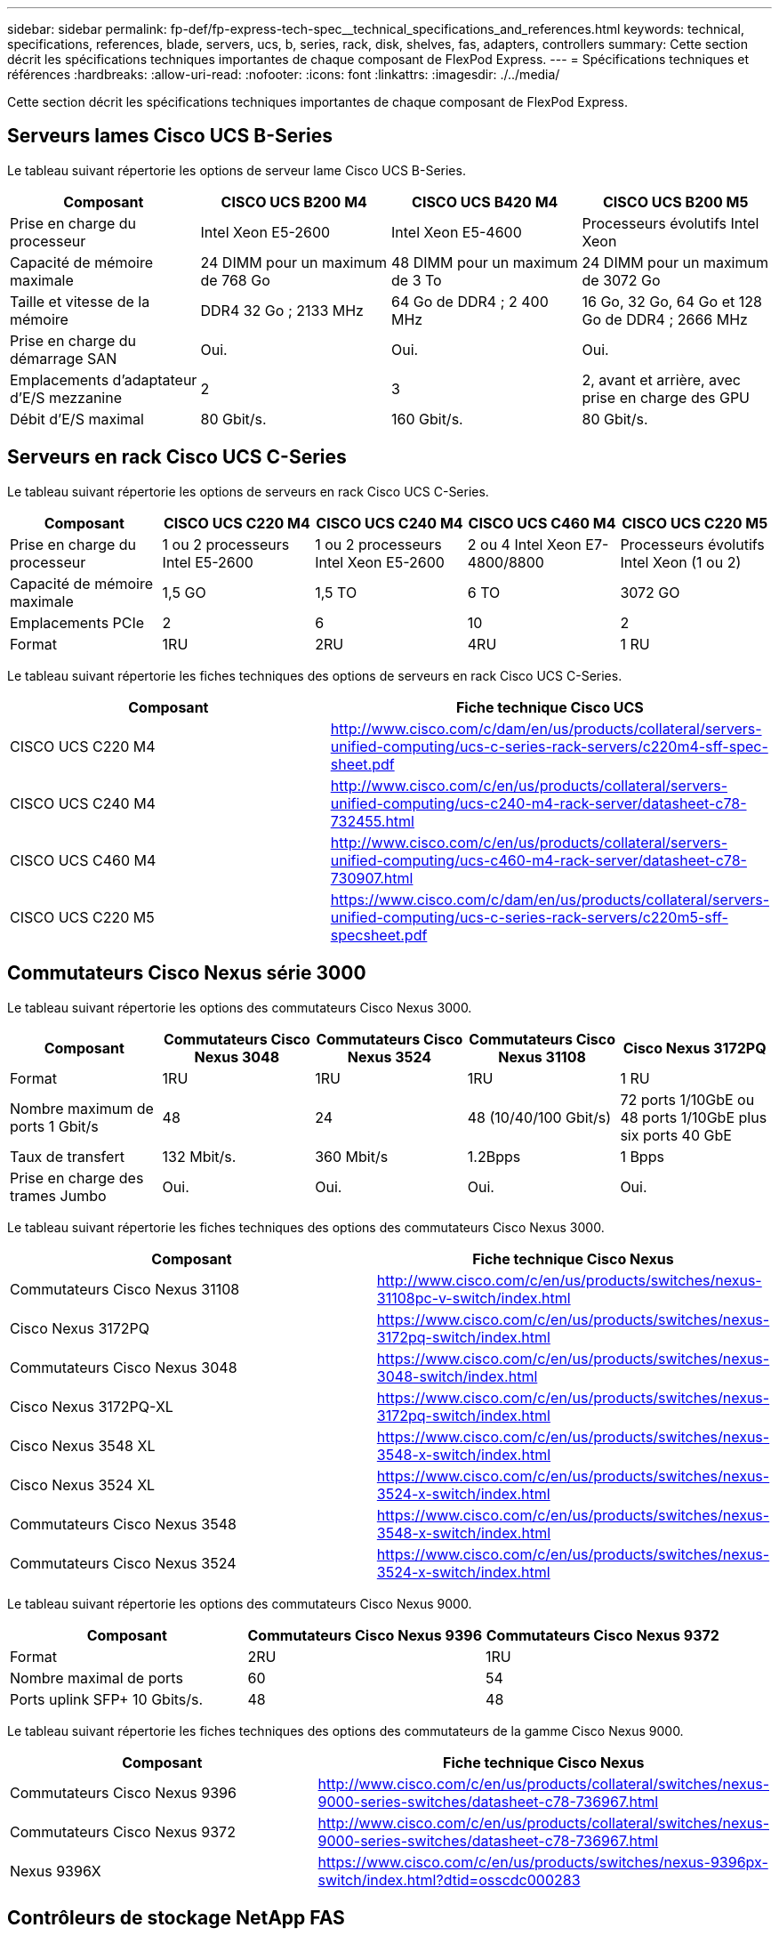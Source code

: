 ---
sidebar: sidebar 
permalink: fp-def/fp-express-tech-spec__technical_specifications_and_references.html 
keywords: technical, specifications, references, blade, servers, ucs, b, series, rack, disk, shelves, fas, adapters, controllers 
summary: Cette section décrit les spécifications techniques importantes de chaque composant de FlexPod Express. 
---
= Spécifications techniques et références
:hardbreaks:
:allow-uri-read: 
:nofooter: 
:icons: font
:linkattrs: 
:imagesdir: ./../media/


[role="lead"]
Cette section décrit les spécifications techniques importantes de chaque composant de FlexPod Express.



== Serveurs lames Cisco UCS B-Series

Le tableau suivant répertorie les options de serveur lame Cisco UCS B-Series.

|===
| Composant | CISCO UCS B200 M4 | CISCO UCS B420 M4 | CISCO UCS B200 M5 


| Prise en charge du processeur | Intel Xeon E5-2600 | Intel Xeon E5-4600 | Processeurs évolutifs Intel Xeon 


| Capacité de mémoire maximale | 24 DIMM pour un maximum de 768 Go | 48 DIMM pour un maximum de 3 To | 24 DIMM pour un maximum de 3072 Go 


| Taille et vitesse de la mémoire | DDR4 32 Go ; 2133 MHz | 64 Go de DDR4 ; 2 400 MHz | 16 Go, 32 Go, 64 Go et 128 Go de DDR4 ; 2666 MHz 


| Prise en charge du démarrage SAN | Oui. | Oui. | Oui. 


| Emplacements d'adaptateur d'E/S mezzanine | 2 | 3 | 2, avant et arrière, avec prise en charge des GPU 


| Débit d'E/S maximal | 80 Gbit/s. | 160 Gbit/s. | 80 Gbit/s. 
|===


== Serveurs en rack Cisco UCS C-Series

Le tableau suivant répertorie les options de serveurs en rack Cisco UCS C-Series.

|===
| Composant | CISCO UCS C220 M4 | CISCO UCS C240 M4 | CISCO UCS C460 M4 | CISCO UCS C220 M5 


| Prise en charge du processeur | 1 ou 2 processeurs Intel E5-2600 | 1 ou 2 processeurs Intel Xeon E5-2600 | 2 ou 4 Intel Xeon E7-4800/8800 | Processeurs évolutifs Intel Xeon (1 ou 2) 


| Capacité de mémoire maximale | 1,5 GO | 1,5 TO | 6 TO | 3072 GO 


| Emplacements PCIe | 2 | 6 | 10 | 2 


| Format | 1RU | 2RU | 4RU | 1 RU 
|===
Le tableau suivant répertorie les fiches techniques des options de serveurs en rack Cisco UCS C-Series.

|===
| Composant | Fiche technique Cisco UCS 


| CISCO UCS C220 M4 | http://www.cisco.com/c/dam/en/us/products/collateral/servers-unified-computing/ucs-c-series-rack-servers/c220m4-sff-spec-sheet.pdf[] 


| CISCO UCS C240 M4 | http://www.cisco.com/c/en/us/products/collateral/servers-unified-computing/ucs-c240-m4-rack-server/datasheet-c78-732455.html[] 


| CISCO UCS C460 M4 | http://www.cisco.com/c/en/us/products/collateral/servers-unified-computing/ucs-c460-m4-rack-server/datasheet-c78-730907.html[] 


| CISCO UCS C220 M5 | https://www.cisco.com/c/dam/en/us/products/collateral/servers-unified-computing/ucs-c-series-rack-servers/c220m5-sff-specsheet.pdf[] 
|===


== Commutateurs Cisco Nexus série 3000

Le tableau suivant répertorie les options des commutateurs Cisco Nexus 3000.

|===
| Composant | Commutateurs Cisco Nexus 3048 | Commutateurs Cisco Nexus 3524 | Commutateurs Cisco Nexus 31108 | Cisco Nexus 3172PQ 


| Format | 1RU | 1RU | 1RU | 1 RU 


| Nombre maximum de ports 1 Gbit/s | 48 | 24 | 48 (10/40/100 Gbit/s) | 72 ports 1/10GbE ou 48 ports 1/10GbE plus six ports 40 GbE 


| Taux de transfert | 132 Mbit/s. | 360 Mbit/s | 1.2Bpps | 1 Bpps 


| Prise en charge des trames Jumbo | Oui. | Oui. | Oui. | Oui. 
|===
Le tableau suivant répertorie les fiches techniques des options des commutateurs Cisco Nexus 3000.

|===
| Composant | Fiche technique Cisco Nexus 


| Commutateurs Cisco Nexus 31108 | http://www.cisco.com/c/en/us/products/switches/nexus-31108pc-v-switch/index.html[] 


| Cisco Nexus 3172PQ | https://www.cisco.com/c/en/us/products/switches/nexus-3172pq-switch/index.html[] 


| Commutateurs Cisco Nexus 3048 | https://www.cisco.com/c/en/us/products/switches/nexus-3048-switch/index.html[] 


| Cisco Nexus 3172PQ-XL | https://www.cisco.com/c/en/us/products/switches/nexus-3172pq-switch/index.html[] 


| Cisco Nexus 3548 XL | https://www.cisco.com/c/en/us/products/switches/nexus-3548-x-switch/index.html[] 


| Cisco Nexus 3524 XL | https://www.cisco.com/c/en/us/products/switches/nexus-3524-x-switch/index.html[] 


| Commutateurs Cisco Nexus 3548 | https://www.cisco.com/c/en/us/products/switches/nexus-3548-x-switch/index.html[] 


| Commutateurs Cisco Nexus 3524 | https://www.cisco.com/c/en/us/products/switches/nexus-3524-x-switch/index.html[] 
|===
Le tableau suivant répertorie les options des commutateurs Cisco Nexus 9000.

|===
| Composant | Commutateurs Cisco Nexus 9396 | Commutateurs Cisco Nexus 9372 


| Format | 2RU | 1RU 


| Nombre maximal de ports | 60 | 54 


| Ports uplink SFP+ 10 Gbits/s. | 48 | 48 
|===
Le tableau suivant répertorie les fiches techniques des options des commutateurs de la gamme Cisco Nexus 9000.

|===
| Composant | Fiche technique Cisco Nexus 


| Commutateurs Cisco Nexus 9396 | http://www.cisco.com/c/en/us/products/collateral/switches/nexus-9000-series-switches/datasheet-c78-736967.html[] 


| Commutateurs Cisco Nexus 9372 | http://www.cisco.com/c/en/us/products/collateral/switches/nexus-9000-series-switches/datasheet-c78-736967.html[] 


| Nexus 9396X | https://www.cisco.com/c/en/us/products/switches/nexus-9396px-switch/index.html?dtid=osscdc000283[] 
|===


== Contrôleurs de stockage NetApp FAS

Le tableau suivant répertorie les options actuelles de contrôleur de stockage NetApp FAS.

|===
| Composant actuel | FAS2620 | FAS2650 


| Configuration | 2 contrôleurs dans un châssis 2U | 2 contrôleurs dans un châssis 4U 


| Capacité brute maximale | 1440 TO | 123TO 


| Disques internes | 12 | 24 


| Nombre maximal de disques (internes plus externes) | 144 | 144 


| Taille maximale des volumes 2+| 100 TO 


| Taille maximale des agrégats 2+| 4 TO 


| Nombre maximal de LUN 2+| 2,048 par contrôleur 


| Réseaux de stockage pris en charge 2+| ISCSI, FC, FCoE, NFS et CIFS 


| Nombre maximal de volumes NetApp FlexVol 2+| 1,000 par contrôleur. 


| Nombre maximal de copies NetApp Snapshot 2+| 255,000 par contrôleur 


| Mise en cache intelligente des données NetApp Flash Pool maximale 2+| 24 TO 
|===

NOTE: Pour plus d'informations sur l'option de contrôleur de stockage FAS, reportez-vous au https://hwu.netapp.com/Controller/Index?platformTypeId=2032["Modèles FAS"^] De la section Hardware Universe. Pour AFF, voir https://hwu.netapp.com/Controller/Index?platformTypeId=5265148["Modèles AFF"^] section.

Le tableau suivant répertorie les caractéristiques d'un système de contrôleur FAS8020.

|===
| Composant | FAS8020 


| Configuration | 2 contrôleurs dans un châssis 3U 


| Capacité brute maximale | 2880 TO 


| Nombre maximal de disques | 480 


| Taille maximale des volumes | 70 TO 


| Taille maximale des agrégats | 324 TO 


| Nombre maximal de LUN | 8,192 par contrôleur 


| Réseaux de stockage pris en charge | ISCSI, FC, NFS et CIFS 


| Nombre maximal de volumes FlexVol | 1,000 par contrôleur 


| Nombre maximal de copies Snapshot | 255,000 par contrôleur 


| Mise en cache intelligente des données NetApp Flash cache maximum | 3TO 


| Mise en cache des données Flash Pool maximale | 24 TO 
|===
Le tableau suivant répertorie les fiches techniques des contrôleurs de stockage NetApp.

|===
| Composant | Fiche technique du contrôleur de stockage 


| Gamme FAS2600 | http://www.netapp.com/us/products/storage-systems/fas2600/fas2600-tech-specs.aspx[] 


| Gamme FAS2500 | http://www.netapp.com/us/products/storage-systems/fas2500/fas2500-tech-specs.aspx[] 


| Gamme FAS8000 | http://www.netapp.com/us/products/storage-systems/fas8000/fas8000-tech-specs.aspx[] 
|===


== Adaptateurs Ethernet NetApp FAS

Le tableau suivant répertorie les adaptateurs 10GbE de NetApp FAS.

|===
| Composant | X1117A-R6 


| Nombre de ports | 2 


| Type d'adaptateur | SFP+ avec fibre optique 
|===
L'adaptateur X1117A-R6 SFP+ est pris en charge sur les contrôleurs de la gamme FAS8000.

Les systèmes de stockage FAS2600 et FAS2500 sont dotés de ports 10GbE intégrés. Pour plus d'informations, reportez-vous à la section https://hwu.netapp.com/Resources/generatedPDFs/AdapterCards-9.1_ONTAP-FAS.pdf?tag=8020["Fiche technique sur l'adaptateur 10GbE NetApp"^].


NOTE: Pour plus de détails sur la carte basée sur le modèle AFF ou FAS, reportez-vous au https://hwu.netapp.com/Adapter/Index["Section adaptateur"^] Dans le Hardware Universe.



== Tiroirs disques NetApp FAS

Le tableau suivant répertorie les options actuelles de tiroirs disques FAS de NetApp.

|===
| Composant | DS460C | DS224C | DS212C | DS2246 | DS4246 


| Format | 4RU | 2RU | 2RU | 2RU | 4RU 


| Disques par boîtier | 60 | 24 | 12 | 24 | 24 


| Format de disque | grand format : 3.5 » | petit format : 2.5" | grand format : 3.5 » | petit format : 2.5" | grand format : 3.5 » 


| Modules E/S à tiroirs | Modules IOM12 doubles | Modules IOM12 doubles | Modules IOM12 doubles | Modules IOM6 doubles | Modules IOM6 doubles 
|===
Pour en savoir plus, consultez la fiche technique des tiroirs disques NetApp.


NOTE: Pour en savoir plus sur les tiroirs disques, consultez la Hardware Universe NetApp https://hwu.netapp.com/Shelves/Index?osTypeId=2032["Section tiroirs disques"^].



== Disques NetApp FAS

Les spécifications techniques des disques NetApp incluent la taille de format, la capacité du disque, les tours/min des disques, les exigences relatives à la prise en charge des contrôleurs et les versions Data ONTAP, et se trouvent dans la section disques, le http://hwu.netapp.com/Drives/Index?queryId=1581392["NetApp Hardware Universe"^].



== Contrôleurs de stockage E-Series

Le tableau suivant répertorie les options actuelles du contrôleur de stockage E-Series.

|===
| Composant actuel | E2812 | E2824 | E2860 


| Configuration | 2 contrôleurs dans un châssis 2U | 2 contrôleurs dans un châssis 2U | 2 contrôleurs dans un châssis 4U 


| Capacité brute maximale | 1800 TO | 1756,8 TO | 1800 TO 


| Disques internes | 12 | 24 | 60 


| Nombre maximal de disques (internes plus externes) 3+| 180 


| SSD maximal 3+| 120 


| Taille maximale du volume de pool de disques 3+| 1024 TO 


| Nombre maximum de disques pools 3+| 20 


| Réseaux de stockage pris en charge 3+| ISCSI et FC 


| Nombre maximal de volumes 3+| 512 
|===
Le tableau suivant répertorie les fiches techniques du contrôleur de stockage E-Series actuel.

|===
| Composant | Fiche technique du contrôleur de stockage 


| E2800 | http://www.netapp.com/us/media/ds-3805.pdf[] 
|===


== Adaptateurs E-Series

Le tableau suivant répertorie les adaptateurs E-Series.

|===
| Composant | X-56023-00-0F-C. | X-56025-00-0F-C. | X-56027-00-0F-C. | X-56024-00-0F-C. | X-56026-00-0F-C. 


| Nombre de ports | 2 | 4 | 4 | 2 | 2 


| Type d'adaptateur | 10 Gbit/s base-T | FC 16 Gbit/s et iSCSI 10GbE | SAS | FC 16 Gbit/s et iSCSI 10GbE | SAS 
|===


== Tiroirs disques E-Series

Le tableau suivant répertorie les options de tiroirs disques E-Series.

|===
| Composant | DE212C | DE224C | DE460C 


| Format | 2RU | 2RU | 4RU 


| Disques par boîtier | 12 | 24 | 60 


| Format de disque | petit format : 2.5" 3.5" | 2.5 » | petit format : 2.5" 3.5" 


| Modules E/S à tiroirs | IOM12 | IOM12 | IOM12 
|===


== Disques E-Series

Les spécifications techniques des disques NetApp incluent la taille, la capacité du disque, les tours/min des disques, les exigences relatives à la prise en charge des contrôleurs et la version SANtricity, et se trouvent dans la section disques, le http://hwu.netapp.com/Drives/Index?queryId=1844075["NetApp Hardware Universe"^].
